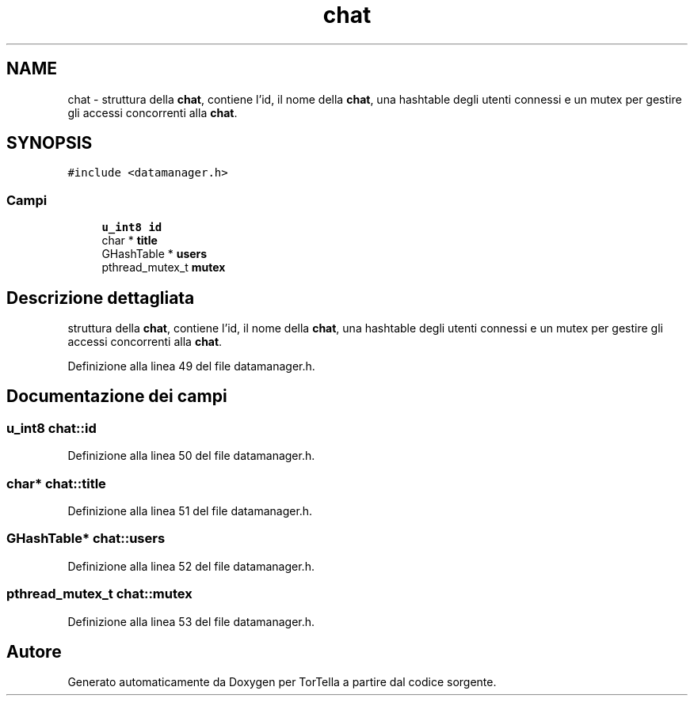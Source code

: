 .TH "chat" 3 "17 Jun 2008" "Version 0.1" "TorTella" \" -*- nroff -*-
.ad l
.nh
.SH NAME
chat \- struttura della \fBchat\fP, contiene l'id, il nome della \fBchat\fP, una hashtable degli utenti connessi e un mutex per gestire gli accessi concorrenti alla \fBchat\fP.  

.PP
.SH SYNOPSIS
.br
.PP
\fC#include <datamanager.h>\fP
.PP
.SS "Campi"

.in +1c
.ti -1c
.RI "\fBu_int8\fP \fBid\fP"
.br
.ti -1c
.RI "char * \fBtitle\fP"
.br
.ti -1c
.RI "GHashTable * \fBusers\fP"
.br
.ti -1c
.RI "pthread_mutex_t \fBmutex\fP"
.br
.in -1c
.SH "Descrizione dettagliata"
.PP 
struttura della \fBchat\fP, contiene l'id, il nome della \fBchat\fP, una hashtable degli utenti connessi e un mutex per gestire gli accessi concorrenti alla \fBchat\fP. 
.PP
Definizione alla linea 49 del file datamanager.h.
.SH "Documentazione dei campi"
.PP 
.SS "\fBu_int8\fP \fBchat::id\fP"
.PP
Definizione alla linea 50 del file datamanager.h.
.SS "char* \fBchat::title\fP"
.PP
Definizione alla linea 51 del file datamanager.h.
.SS "GHashTable* \fBchat::users\fP"
.PP
Definizione alla linea 52 del file datamanager.h.
.SS "pthread_mutex_t \fBchat::mutex\fP"
.PP
Definizione alla linea 53 del file datamanager.h.

.SH "Autore"
.PP 
Generato automaticamente da Doxygen per TorTella a partire dal codice sorgente.

